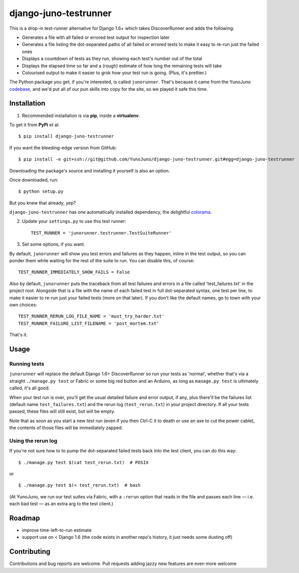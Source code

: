 django-juno-testrunner
======================

This is a drop-in test-runner alternative for Django 1.6+ which takes DiscoverRunner and adds the following:

- Generates a file with all failed or errored test output for inspection later
- Generates a file listing the dot-separated paths of all failed or errored tests to make it easy to re-run just the failed ones
- Displays a countdown of tests as they run, showing each test's number out of the total
- Displays the elapsed time so far and a (rough) estimate of how long the remaining tests will take
- Colourised output to make it easier to grok how your test run is going. (Plus, it's prettier.)

The Python package you get, if you're interested, is called ``junorunner``. That's because it came from the YunoJuno `codebase <https://www.yunojuno.com/changelog/>`_, and we'd put all of our pun skills into copy for the site, so we played it safe this time.

Installation
------------

1. Recommended installation is via **pip**, inside a **virtualenv**. 

To get it from **PyPi** et al::

    $ pip install django-juno-testrunner

If you want the bleeding-edge version from GitHub::
    
    $ pip install -e git+ssh://git@github.com/YunoJuno/django-juno-testrunner.git#egg=django-juno-testrunner

Downloading the package's source and installing it yourself is also an option.

Once downloaded, run::

    $ python setup.py

But you knew that already, yep?

``django-juno-testrunner`` has one automatically installed dependency, the delightful `colorama <https://pypi.python.org/pypi/colorama>`_.

2. Update your ``settings.py`` to use this test runner::

    TEST_RUNNER = 'junorunner.testrunner.TestSuiteRunner'

3. Set some options, if you want.

By default, ``junorunner`` will show you test errors and failures as they happen, inline in the test output, so you can ponder them while waiting for the rest of the suite to run. You can disable this, of course::

    TEST_RUNNER_IMMEDIATELY_SHOW_FAILS = False

Also by default, ``junorunner`` puts the traceback from all test failures and errors in a file called 'test_failures.txt' in the project root. Alongside that is a file with the name of each failed test in full dot-separated syntax, one test per line, to make it easier to re-run just your failed tests (more on that later). If you don't like the default names, go to town with your own choices::

    TEST_RUNNER_RERUN_LOG_FILE_NAME = 'must_try_harder.txt'
    TEST_RUNNER_FAILURE_LIST_FILENAME = 'post_mortem.txt'

That's it. 

Usage
-----

Running tests
'''''''''''''

``junorunner`` will replace the default Django 1.6+ DiscoverRunner so run your tests as 'normal', whether that's via a straight ``./manage.py test`` or Fabric or some big red button and an Arduino, as long as ``manage.py test`` is ultimately called, it's all good.

When your test run is over, you'll get the usual detailed failure and error output, if any, plus there'll be the failures list (default name ``test_failures.txt``) and the rerun log (``test_rerun.txt``) in your project directory. If all your tests passed, these files will still exist, but will be empty.

Note that as soon as you start a new test run (even if you then Ctrl-C it to death or use an axe to cut the power cable), the contents of those files will be immediately zapped.
 
Using the rerun log
'''''''''''''''''''

If you're not sure how to to pump the dot-separated failed tests back into the test client, you can do this way::

    $ ./manage.py test $(cat test_rerun.txt)  # POSIX 

or ::

    $ ./manage.py test $(< test_rerun.txt)  # bash 

(At YunoJuno, we run our test suites via Fabric, with a ``:rerun`` option that reads in the file and passes each line — i.e. each bad test — as an extra arg to the test client.)

Roadmap
-------

- improve time-left-to-run estimate
- support use on < Django 1.6 (the code exists in another repo's history, it just needs some dusting off)

Contributing
------------

Contributions and bug reports are welcome. Pull requests adding jazzy new features are even more welcome 
